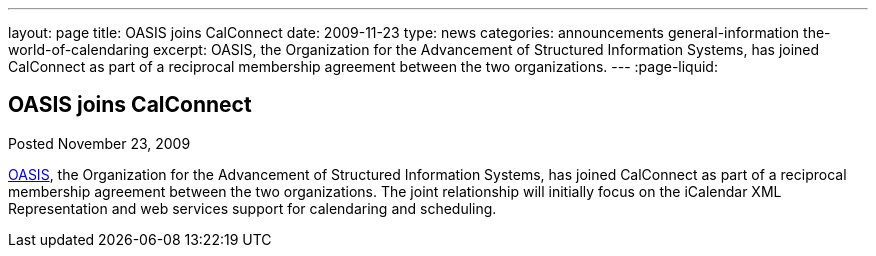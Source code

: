 ---
layout: page
title: OASIS joins CalConnect
date: 2009-11-23
type: news
categories: announcements general-information the-world-of-calendaring
excerpt: OASIS, the Organization for the Advancement of Structured Information Systems, has joined CalConnect as part of a reciprocal membership agreement between the two organizations.
---
:page-liquid:

== OASIS joins CalConnect

Posted November 23, 2009

http://www.oasis-open.org[OASIS], the Organization for the Advancement of Structured Information Systems, has joined CalConnect as part of a reciprocal membership agreement between the two organizations. The joint relationship will initially focus on the iCalendar XML Representation and web services support for calendaring and scheduling.


